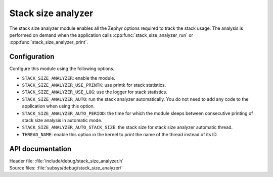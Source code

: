 .. _stack_size_analyzer:

Stack size analyzer
###################

The stack size analyzer module enables all the Zephyr options required to track
the stack usage.
The analysis is performed on demand when the application calls
:cpp:func:`stack_size_analyzer_run` or :cpp:func:`stack_size_analyzer_print`.

Configuration
*************
Configure this module using the following options.

* ``STACK_SIZE_ANALYZER``: enable the module.
* ``STACK_SIZE_ANALYZER_USE_PRINTK``: use printk for stack statistics.
* ``STACK_SIZE_ANALYZER_USE_LOG``: use the logger for stack statistics.
* ``STACK_SIZE_ANALYZER_AUTO``: run the stack analyzer automatically.
  You do not need to add any code to the application when using this option.
* ``STACK_SIZE_ANALYZER_AUTO_PERIOD``: the time for which the module sleeps
  between consecutive printing of stack size analysis in automatic mode.
* ``STACK_SIZE_ANALYZER_AUTO_STACK_SIZE``: the stack size for stack size analyzer
  automatic thread.
* ``THREAD_NAME``: enable this option in the kernel to print the name of the thread
  instead of its ID.

API documentation
*****************

| Header file: :file:`include/debug/stack_size_analyzer.h`
| Source files: :file:`subsys/debug/stack_size_analyzer/`

.. doxygengroup:: stack_size_analyzer
   :project: nrf
   :members:
